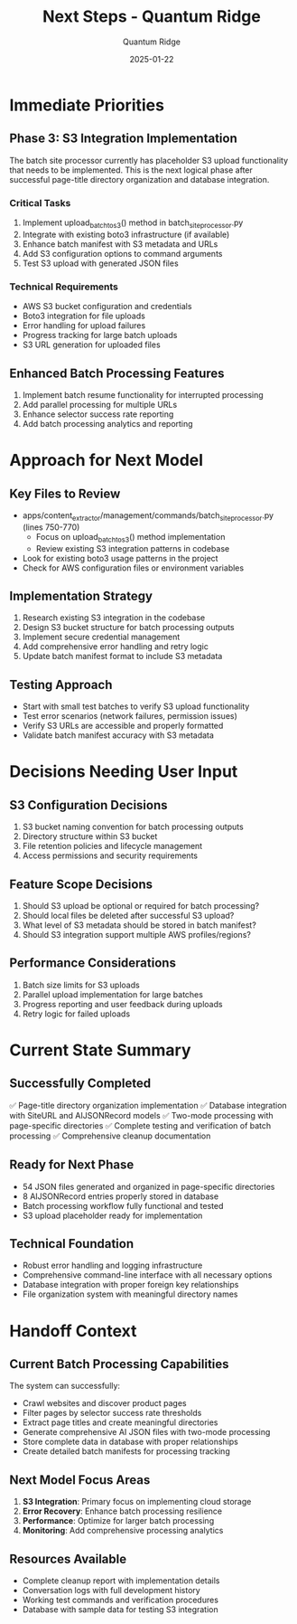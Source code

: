#+TITLE: Next Steps - Quantum Ridge
#+AUTHOR: Quantum Ridge  
#+DATE: 2025-01-22
#+FILETAGS: :next-steps:s3-integration:batch-processing:quantum-ridge:

* Immediate Priorities

** Phase 3: S3 Integration Implementation
The batch site processor currently has placeholder S3 upload functionality that needs to be implemented. This is the next logical phase after successful page-title directory organization and database integration.

*** Critical Tasks
1. Implement upload_batch_to_s3() method in batch_site_processor.py
2. Integrate with existing boto3 infrastructure (if available)
3. Enhance batch manifest with S3 metadata and URLs
4. Add S3 configuration options to command arguments
5. Test S3 upload with generated JSON files

*** Technical Requirements
- AWS S3 bucket configuration and credentials
- Boto3 integration for file uploads
- Error handling for upload failures
- Progress tracking for large batch uploads
- S3 URL generation for uploaded files

** Enhanced Batch Processing Features
1. Implement batch resume functionality for interrupted processing
2. Add parallel processing for multiple URLs
3. Enhance selector success rate reporting
4. Add batch processing analytics and reporting

* Approach for Next Model

** Key Files to Review
- apps/content_extractor/management/commands/batch_site_processor.py (lines 750-770)
  - Focus on upload_batch_to_s3() method implementation
  - Review existing S3 integration patterns in codebase
- Look for existing boto3 usage patterns in the project
- Check for AWS configuration files or environment variables

** Implementation Strategy
1. Research existing S3 integration in the codebase
2. Design S3 bucket structure for batch processing outputs
3. Implement secure credential management
4. Add comprehensive error handling and retry logic
5. Update batch manifest format to include S3 metadata

** Testing Approach
- Start with small test batches to verify S3 upload functionality
- Test error scenarios (network failures, permission issues)
- Verify S3 URLs are accessible and properly formatted
- Validate batch manifest accuracy with S3 metadata

* Decisions Needing User Input

** S3 Configuration Decisions
1. S3 bucket naming convention for batch processing outputs
2. Directory structure within S3 bucket
3. File retention policies and lifecycle management
4. Access permissions and security requirements

** Feature Scope Decisions
1. Should S3 upload be optional or required for batch processing?
2. Should local files be deleted after successful S3 upload?
3. What level of S3 metadata should be stored in batch manifest?
4. Should S3 integration support multiple AWS profiles/regions?

** Performance Considerations
1. Batch size limits for S3 uploads
2. Parallel upload implementation for large batches
3. Progress reporting and user feedback during uploads
4. Retry logic for failed uploads

* Current State Summary

** Successfully Completed
✅ Page-title directory organization implementation
✅ Database integration with SiteURL and AIJSONRecord models  
✅ Two-mode processing with page-specific directories
✅ Complete testing and verification of batch processing
✅ Comprehensive cleanup documentation

** Ready for Next Phase
- 54 JSON files generated and organized in page-specific directories
- 8 AIJSONRecord entries properly stored in database
- Batch processing workflow fully functional and tested
- S3 upload placeholder ready for implementation

** Technical Foundation
- Robust error handling and logging infrastructure
- Comprehensive command-line interface with all necessary options
- Database integration with proper foreign key relationships
- File organization system with meaningful directory names

* Handoff Context

** Current Batch Processing Capabilities
The system can successfully:
- Crawl websites and discover product pages
- Filter pages by selector success rate thresholds
- Extract page titles and create meaningful directories
- Generate comprehensive AI JSON files with two-mode processing
- Store complete data in database with proper relationships
- Create detailed batch manifests for processing tracking

** Next Model Focus Areas
1. **S3 Integration**: Primary focus on implementing cloud storage
2. **Error Recovery**: Enhance batch processing resilience
3. **Performance**: Optimize for larger batch processing
4. **Monitoring**: Add comprehensive processing analytics

** Resources Available
- Complete cleanup report with implementation details
- Conversation logs with full development history
- Working test commands and verification procedures
- Database with sample data for testing S3 integration 